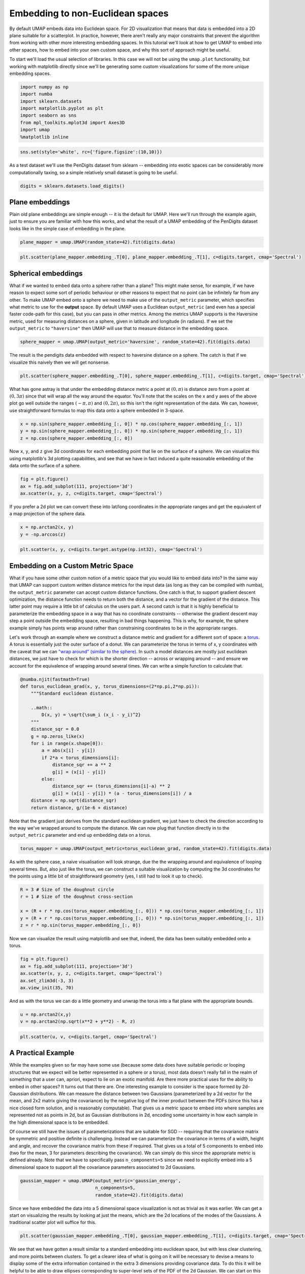 Embedding to non-Euclidean spaces
=================================

By default UMAP embeds data into Euclidean space. For 2D visualization
that means that data is embedded into a 2D plane suitable for a
scatterplot. In practice, however, there aren't really any major
constraints that prevent the algorithm from working with other more
interesting embedding spaces. In this tutorial we'll look at how to get
UMAP to embed into other spaces, how to embed into your own custom
space, and why this sort of approach might be useful.

To start we'll load the usual selection of libraries. In this case we
will not be using the ``umap.plot`` functionality, but working with
matplotlib directly since we'll be generating some custom visualizations
for some of the more unique embedding spaces.

.. code:: python3

    import numpy as np
    import numba
    import sklearn.datasets
    import matplotlib.pyplot as plt
    import seaborn as sns
    from mpl_toolkits.mplot3d import Axes3D
    import umap
    %matplotlib inline

.. code:: python3

    sns.set(style='white', rc={'figure.figsize':(10,10)})

As a test dataset we'll use the PenDigits dataset from sklearn --
embedding into exotic spaces can be considerably more computationally
taxing, so a simple relatively small dataset is going to be useful.

.. code:: python3

    digits = sklearn.datasets.load_digits()

Plane embeddings
----------------

Plain old plane embeddings are simple enough -- it is the default for
UMAP. Here we'll run through the example again, just to ensure you are
familiar with how this works, and what the result of a UMAP embedding of
the PenDigits dataset looks like in the simple case of embedding in the
plane.

.. code:: python3

    plane_mapper = umap.UMAP(random_state=42).fit(digits.data)

.. code:: python3

    plt.scatter(plane_mapper.embedding_.T[0], plane_mapper.embedding_.T[1], c=digits.target, cmap='Spectral')

.. image:: images/embedding_space_7_1.png


Spherical embeddings
--------------------

What if we wanted to embed data onto a sphere rather than a plane? This
might make sense, for example, if we have reason to expect some sort of
periodic behaviour or other reasons to expect that no point can be
infinitely far from any other. To make UMAP embed onto a sphere we need
to make use of the ``output_metric`` parameter, which specifies what
metric to use for the **output** space. By default UMAP uses a Euclidean
``output_metric`` (and even has a special faster code-path for this
case), but you can pass in other metrics. Among the metrics UMAP
supports is the Haversine metric, used for measuring distances on a
sphere, given in latitude and longitude (in radians). If we set the
``output_metric`` to ``"haversine"`` then UMAP will use that to measure
distance in the embedding space.

.. code:: python3

    sphere_mapper = umap.UMAP(output_metric='haversine', random_state=42).fit(digits.data) 

The result is the pendigits data embedded with respect to haversine
distance on a sphere. The catch is that if we visualize this naively
then we will get nonsense.

.. code:: python3

    plt.scatter(sphere_mapper.embedding_.T[0], sphere_mapper.embedding_.T[1], c=digits.target, cmap='Spectral')


.. image:: images/embedding_space_11_1.png


What has gone astray is that under the embedding distance metric a point
at :math:`(0, \pi)` is distance zero from a point at :math:`(0, 3\pi)`
since that will wrap all the way around the equator. You'll note that
the scales on the x and y axes of the above plot go well outside the
ranges :math:`(-\pi, \pi)` and :math:`(0, 2\pi)`, so this isn't the
right representation of the data. We can, however, use straightforward
formulas to map this data onto a sphere embedded in 3-space.

.. code:: python3

    x = np.sin(sphere_mapper.embedding_[:, 0]) * np.cos(sphere_mapper.embedding_[:, 1])
    y = np.sin(sphere_mapper.embedding_[:, 0]) * np.sin(sphere_mapper.embedding_[:, 1])
    z = np.cos(sphere_mapper.embedding_[:, 0])

Now ``x``, ``y``, and ``z`` give 3d coordinates for each embedding point
that lie on the surface of a sphere. We can visualize this using
matplotlib's 3d plotting capabilities, and see that we have in fact
induced a quite reasonable embedding of the data onto the surface of a
sphere.

.. code:: python3

    fig = plt.figure()
    ax = fig.add_subplot(111, projection='3d')
    ax.scatter(x, y, z, c=digits.target, cmap='Spectral')


.. image:: images/embedding_space_15_1.png


If you prefer a 2d plot we can convert these into lat/long coordinates
in the appropriate ranges and get the equivalent of a map projection of
the sphere data.

.. code:: python3

    x = np.arctan2(x, y)
    y = -np.arccos(z)

.. code:: python3

    plt.scatter(x, y, c=digits.target.astype(np.int32), cmap='Spectral')


.. image:: images/embedding_space_18_1.png


Embedding on a Custom Metric Space
----------------------------------

What if you have some other custom notion of a metric space that you
would like to embed data into? In the same way that UMAP can support
custom written distance metrics for the input data (as long as they can
be compiled with numba), the ``output_metric`` parameter can accept
custom distance functions. One catch is that, to support gradient
descent optimization, the distance function needs to return both the
distance, and a vector for the gradient of the distance. This latter
point may require a little bit of calculus on the users part. A second
catch is that it is highly beneficial to parameterize the embedding
space in a way that has no coordinate constraints -- otherwise the
gradient descent may step a point outside the embedding space, resulting
in bad things happening. This is why, for example, the sphere example
simply has points wrap around rather than constraining coordinates to be
in the appropriate ranges.

Let's work through an example where we construct a distance metric and
gradient for a different sort of space: a
`torus <https://en.wikipedia.org/wiki/Torus>`__. A torus is essentially
just the outer surface of a donut. We can parameterize the torus in
terms of x, y coordinates with the caveat that we can `"wrap around"
(similar to the
sphere) <https://en.wikipedia.org/wiki/Torus#Flat_torus>`__. In such a
model distances are mostly just euclidean distances, we just have to
check for which is the shorter direction -- across or wrapping around --
and ensure we account for the equivalence of wrapping around several
times. We can write a simple function to calculate that.

.. code:: python3

    @numba.njit(fastmath=True)
    def torus_euclidean_grad(x, y, torus_dimensions=(2*np.pi,2*np.pi)):
        """Standard euclidean distance.
    
        ..math::
            D(x, y) = \sqrt{\sum_i (x_i - y_i)^2}
        """
        distance_sqr = 0.0
        g = np.zeros_like(x)
        for i in range(x.shape[0]):
            a = abs(x[i] - y[i])
            if 2*a < torus_dimensions[i]:
                distance_sqr += a ** 2
                g[i] = (x[i] - y[i])
            else:
                distance_sqr += (torus_dimensions[i]-a) ** 2
                g[i] = (x[i] - y[i]) * (a - torus_dimensions[i]) / a
        distance = np.sqrt(distance_sqr)
        return distance, g/(1e-6 + distance)

Note that the gradient just derives from the standard euclidean
gradient, we just have to check the direction according to the way we've
wrapped around to compute the distance. We can now plug that function
directly in to the ``output_metric`` parameter and end up embedding data
on a torus.

.. code:: python3

    torus_mapper = umap.UMAP(output_metric=torus_euclidean_grad, random_state=42).fit(digits.data) 

As with the sphere case, a naive visualisation will look strange, due
the the wrapping around and equivalence of looping several times. But,
also just like the torus, we can construct a suitable visualization by
computing the 3d coordinates for the points using a little bit of
straightforward geometry (yes, I still had to look it up to check).

.. code:: python3

    R = 3 # Size of the doughnut circle
    r = 1 # Size of the doughnut cross-section
    
    x = (R + r * np.cos(torus_mapper.embedding_[:, 0])) * np.cos(torus_mapper.embedding_[:, 1])
    y = (R + r * np.cos(torus_mapper.embedding_[:, 0])) * np.sin(torus_mapper.embedding_[:, 1])
    z = r * np.sin(torus_mapper.embedding_[:, 0])

Now we can visualize the result using matplotlib and see that, indeed,
the data has been suitably embedded onto a torus.

.. code:: python3

    fig = plt.figure()
    ax = fig.add_subplot(111, projection='3d')
    ax.scatter(x, y, z, c=digits.target, cmap='Spectral')
    ax.set_zlim3d(-3, 3)
    ax.view_init(35, 70)



.. image:: images/embedding_space_26_0.png


And as with the torus we can do a little geometry and unwrap the torus
into a flat plane with the appropriate bounds.

.. code:: python3

    u = np.arctan2(x,y)
    v = np.arctan2(np.sqrt(x**2 + y**2) - R, z)

.. code:: python3

    plt.scatter(u, v, c=digits.target, cmap='Spectral')



.. image:: images/embedding_space_29_1.png


A Practical Example
-------------------

While the examples given so far may have some use (because some data
does have suitable periodic or looping structures that we expect will be
better represented in a sphere or a torus), most data doesn't really
fall in the realm of something that a user can, apriori, expect to lie
on an exotic manifold. Are there more practical uses for the ability to
embed in other spaces? It turns out that there are. One interesting
example to consider is the space formed by 2d-Gaussian distributions. We
can measure the distance between two Gaussians (parameterized by a 2d
vector for the mean, and 2x2 matrix giving the covariance) by the
negative log of the inner product between the PDFs (since this has a
nice closed form solution, and is reasonably computable). That gives us
a metric space to embed into where samples are represented not as points
in 2d, but as Gaussian distributions in 2d, encoding some uncertainty in
how each sample in the high dimensional space is to be embedded.

Of course we still have the issues of parameterizations that are
suitable for SGD -- requiring that the covariance matrix be symmetric
and positive definite is challenging. Instead we can parameterize the
covariance in terms of a width, height and angle, and recover the
covariance matrix from these if required. That gives us a total of 5
components to embed into (two for the mean, 3 for parameters describing
the covariance). We can simply do this since the appropriate metric is
defined already. Note that we have to specifically pass
``n_components=5`` since we need to explicitly embed into a 5
dimensional space to support all the covariance parameters associated to
2d Gaussians.

.. code:: python3

    gaussian_mapper = umap.UMAP(output_metric='gaussian_energy', 
                                n_components=5,
                                random_state=42).fit(digits.data)

Since we have embedded the data into a 5 dimensional space visualization
is not as trivial as it was earlier. We can get a start on visualizing
the results by looking at just the means, which are the 2d locations of
the modes of the Gaussians. A traditional scatter plot will suffice for
this.

.. code:: python3

    plt.scatter(gaussian_mapper.embedding_.T[0], gaussian_mapper.embedding_.T[1], c=digits.target, cmap='Spectral')


.. image:: images/embedding_space_33_1.png


We see that we have gotten a result similar to a standard embedding into
euclidean space, but with less clear clustering, and more points between
clusters. To get a clearer idea of what is going on it will be necessary
to devise a means to display some of the extra information contained in
the extra 3 dimensions providing covariance data. To do this it will be
helpful to be able to draw ellipses corresponding to super-level sets of
the PDF of the 2d Gaussian. We can start on this by writing a simple
function to draw ellipses on a plot accoriding to a position, a with, a
height, and and angle (since this is the format the embedding computed
the data).

.. code:: python3

    from matplotlib.patches import Ellipse
    
    def draw_simple_ellipse(position, width, height, angle, 
                            ax=None, from_size=0.1, to_size=0.5, n_ellipses=3,
                            alpha=0.1, color=None, 
                            **kwargs):
        ax = ax or plt.gca()
        angle = (angle / np.pi) * 180
        width, height = np.sqrt(width), np.sqrt(height)
        # Draw the Ellipse
        for nsig in np.linspace(from_size, to_size, n_ellipses):
            ax.add_patch(Ellipse(position, nsig * width, nsig * height,
                                 angle, alpha=alpha, lw=0, color=color, **kwargs))

Now we can plot the data by providing a scatterplot of the centers (as
before), but overlaying that over a super-level-set ellipses of the
associated Gaussians. The obvious catch is that this will induce a lot
of over-plotting, but it will at least provide a way to start
understanding the embedding we have produced.

.. code:: python3

    fig = plt.figure(figsize=(10,10))
    ax = fig.add_subplot(111)
    colors = plt.get_cmap('Spectral')(np.linspace(0, 1, 10))
    for i in range(gaussian_mapper.embedding_.shape[0]):
        pos = gaussian_mapper.embedding_[i, :2]
        draw_simple_ellipse(pos, gaussian_mapper.embedding_[i, 2], 
                            gaussian_mapper.embedding_[i, 3], 
                            gaussian_mapper.embedding_[i, 4],
                            ax, color=colors[digits.target[i]], 
                            from_size=0.2, to_size=1.0, alpha=0.05)
    ax.scatter(gaussian_mapper.embedding_.T[0], 
               gaussian_mapper.embedding_.T[1], 
               c=digits.target, cmap='Spectral', s=3)

.. image:: images/embedding_space_37_1.png


Now we can see that the covariance structure for the points can vary
greatly, both in absolute size, and in shape. We note that many of the
points falling between clusters have much larger variances, in a sense
representing the greater uncertainty of the location of the embedding.
It is also worth noting that the shape of the ellipses can vary
significantly -- there are several very stretched ellipses, quite
distinct from many of the very round ellipses; in a sense this
represents where the uncertainty falls more along a single line for
example.

While this plot highlights some of the covariance structure in the
outlying points, in practice the overplotting here obscures a lot of the
more interesting structure in the clusters themselves. We can try to see
this structure better by plotting only a single ellipse per point and
using a lower alpha channel value for the ellipses, making them more
translucent.

.. code:: python3

    fig = plt.figure(figsize=(10,10))
    ax = fig.add_subplot(111)
    for i in range(gaussian_mapper.embedding_.shape[0]):
        pos = gaussian_mapper.embedding_[i, :2]
        draw_simple_ellipse(pos, gaussian_mapper.embedding_[i, 2], 
                            gaussian_mapper.embedding_[i, 3], 
                            gaussian_mapper.embedding_[i, 4],
                            ax, n_ellipses=1,
                            color=colors[digits.target[i]], 
                            from_size=1.0, to_size=1.0, alpha=0.01)
    ax.scatter(gaussian_mapper.embedding_.T[0], 
               gaussian_mapper.embedding_.T[1], 
               c=digits.target, cmap='Spectral', s=3)


.. image:: images/embedding_space_39_1.png


This lets us see the variation of density of clusters with respect to
the covariance structure -- some clusters have consistently very tight
covariance,while others are more spread out (and hence have, in a sense,
greater associated uncertainty. Of course we still have a degree of
overplotting even here, and it will become increasingly difficult to
tune alpha channels to make things visible. Instead what we would want
is an actual density plot, showing the the density of the sum over all
of these Gaussians.

To do this we'll need to some functions (which we'll use numba to
accelerate): the evaluation of the density of a 2d Gaussian at a given
point; an evaluation of the density of a given point summing over a set
of several Gaussians; and a function to generate the density for each
point in some grid (summing only over nearby Gaussians to make this
naive approach more computable).

.. code:: python3

    from sklearn.neighbors import KDTree
    
    @numba.njit(fastmath=True)
    def eval_gaussian(x, pos=np.array([0, 0]), cov=np.eye(2, dtype=np.float32)):
        det = cov[0,0] * cov[1,1] - cov[0,1] * cov[1,0]
        if det > 1e-16:
            cov_inv = np.array([[cov[1,1], -cov[0,1]], [-cov[1,0], cov[0,0]]]) * 1.0 / det
            diff = x - pos
            m_dist = cov_inv[0,0] * diff[0]**2 - \
                (cov_inv[0,1] + cov_inv[1,0]) * diff[0] * diff[1] + \
                cov_inv[1,1] * diff[1]**2
            return (np.exp(-0.5 * m_dist)) / (2 * np.pi * np.sqrt(np.abs(det)))
        else:
            return 0.0
        
    @numba.njit(fastmath=True)
    def eval_density_at_point(x, embedding):
        result = 0.0
        for i in range(embedding.shape[0]):
            pos = embedding[i, :2]
            t = embedding[i, 4]
            U = np.array([[np.cos(t), np.sin(t)], [np.sin(t), -np.cos(t)]])
            cov = U @ np.diag(embedding[i, 2:4]) @ U 
            result += eval_gaussian(x, pos=pos, cov=cov)
        return result
    
    def create_density_plot(X, Y, embedding):
        Z = np.zeros_like(X)
        tree = KDTree(embedding[:, :2])
        for i in range(X.shape[0]):
            for j in range(X.shape[1]):
                nearby_points = embedding[tree.query_radius([[X[i,j],Y[i,j]]], r=2)[0]]
                Z[i, j] = eval_density_at_point(np.array([X[i,j],Y[i,j]]), nearby_points)
        return Z / Z.sum()

Now we simply need an appropriate grid of points. We can use the plot
bounds seen above, and a grid size selected for the sake of
computability. The numpy ``meshgrid`` function can supply the actual
grid.

.. code:: python3

    X, Y = np.meshgrid(np.linspace(-7, 9, 300), np.linspace(-8, 8, 300))

Now we can use the function defined above to compute the density at each
point in the grid, given the Gaussians produced by the embedding.

.. code:: python3

    Z = create_density_plot(X, Y, gaussian_mapper.embedding_)

Now we can view the result as a density plot using ``imshow``.

.. code:: python3

    plt.imshow(Z, origin='lower', cmap='Reds', extent=(-7, 9, -8, 8), vmax=0.0005)
    plt.colorbar()


.. image:: images/embedding_space_47_1.png


Here we see the finer structure within the various clusters, including
some of the interesting linear structures, demonstrating that this
Gaussian uncertainty based embedding has captured quite detailed and
useful information about the inter-relationships among the PenDigits
dataset.

Bonus: Embedding in Hyperbolic space
------------------------------------

As a bonus example let's look at embedding data into hyperbolic space.
The most popular model for this for visualization is `Poincare's disk
model <https://en.wikipedia.org/wiki/Poincar%C3%A9_disk_model>`__. An
example of a regular tiling of hyperbolic space in Poincare's disk model
is shown below; you may note it is similar to famous images by M.C.
Escher.

.. image:: images/Hyperbolic_tiling.png
   :height: 400 px
   :width: 400 px


Ideally we would be able to embed directly into this Poincare disk
model, but in practice this proves to be very difficult. The issue is
that the disk has a "line at infinity" in a circle of radius one
bounding the disk. Outside of that circle things are not well defined.
As you may recall from the discussion of embedding onto spheres and
toruses it is best if we can have a parameterisation of the embedding
space that it is hard to move out of. The Poincare disk model is almost
the opposite of this -- as soon as we move outside the unit circle we
have moved off the manifold and further updates will be badly defined.
We therefore instead need a different parameterisation of hyperbolic
space that is less constrained. One option is the Poincare half-plane
model, but this, again, has a boundary that it is easy to move beyond.
The simplest option is the `hyperboloid
model <https://en.wikipedia.org/wiki/Hyperboloid_model>`__. Under this
model we can simply move in x and y coordinates, and solve for the
corresponding z coordinate when we need to compute distances. This model
has been implemented under the distance metric ``"hyperboloid"`` so we
can simply use it out-of-the-box.

.. code:: python3

    hyperbolic_mapper = umap.UMAP(output_metric='hyperboloid', 
                                  random_state=42).fit(digits.data)

A straightforward visualization option is to simply view the x and y
coordinates we have arrived at:

.. code:: python3

    plt.scatter(hyperbolic_mapper.embedding_.T[0], 
                hyperbolic_mapper.embedding_.T[1], 
                c=digits.target, cmap='Spectral')


.. image:: images/embedding_space_52_1.png


We can also solve for the z coordinate and view the data lying on a
hyperboloid in 3d space.

.. code:: python3

    x = hyperbolic_mapper.embedding_[:, 0]
    y = hyperbolic_mapper.embedding_[:, 1]
    z = np.sqrt(1 + np.sum(hyperbolic_mapper.embedding_**2, axis=1))

.. code:: python3

    fig = plt.figure()
    ax = fig.add_subplot(111, projection='3d')
    ax.scatter(x, y, z, c=digits.target, cmap='Spectral')
    ax.view_init(35, 80)



.. image:: images/embedding_space_55_0.png


But we can do more -- since we have embedded the data successfully in
hyperbolic space we can map the data into the Poincare disk model. This
is, in fact, a straightforward computation.

.. code:: python3

    disk_x = x / (1 + z)
    disk_y = y / (1 + z)

Now we can visualize the data in a Poincare disk model embedding as we
first wanted. For this we simply generate a scatterplot of the data, and
then draw in the bounding circle of the line at infinity.

.. code:: python3

    fig = plt.figure()
    ax = fig.add_subplot(111)
    ax.scatter(disk_x, disk_y, c=digits.target, cmap='Spectral')
    boundary = plt.Circle((0,0), 1, fc='none', ec='k')
    ax.add_artist(boundary)
    ax.axis('off');



.. image:: images/embedding_space_59_0.png


Hopefully this has provided a useful example of how to go about
embedding into non-euclidean spaces. This last example ideally
highlights the limitations of this approach (we really need a suitable
parameterisation), and some potential approaches to get around this: we
can use an alternative parameterisation for the embedding, and then
transform the data into the the desired representation.
